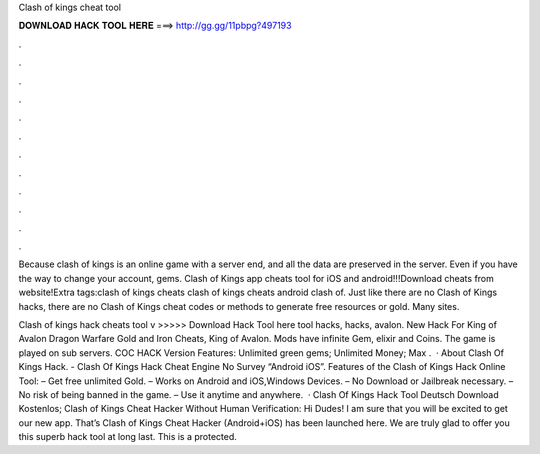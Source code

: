 Clash of kings cheat tool



𝐃𝐎𝐖𝐍𝐋𝐎𝐀𝐃 𝐇𝐀𝐂𝐊 𝐓𝐎𝐎𝐋 𝐇𝐄𝐑𝐄 ===> http://gg.gg/11pbpg?497193



.



.



.



.



.



.



.



.



.



.



.



.

Because clash of kings is an online game with a server end, and all the data are preserved in the server. Even if you have the way to change your account, gems. Clash of Kings app cheats tool for iOS and android!!!Download cheats from website!Extra tags:clash of kings cheats clash of kings cheats android clash of. Just like there are no Clash of Kings hacks, there are no Clash of Kings cheat codes or methods to generate free resources or gold. Many sites.

Clash of kings hack cheats tool v >>>>> Download Hack Tool here tool hacks, hacks, avalon. New Hack For King of Avalon Dragon Warfare Gold and Iron Cheats, King of Avalon. Mods have infinite Gem, elixir and Coins. The game is played on sub servers. COC HACK Version Features: Unlimited green gems; Unlimited Money; Max .  · About Clash Of Kings Hack. - Clash Of Kings Hack Cheat Engine No Survey “Android iOS”. Features of the Clash of Kings Hack Online Tool: – Get free unlimited Gold. – Works on Android and iOS,Windows Devices. – No Download or Jailbreak necessary. – No risk of being banned in the game. – Use it anytime and anywhere.  · Clash Of Kings Hack Tool Deutsch Download Kostenlos; Clash of Kings Cheat Hacker Without Human Verification: Hi Dudes! I am sure that you will be excited to get our new app. That’s Clash of Kings Cheat Hacker (Android+iOS) has been launched here. We are truly glad to offer you this superb hack tool at long last. This is a protected.
